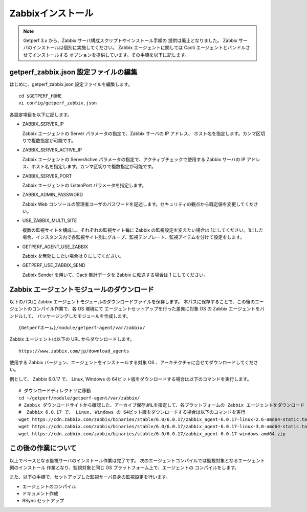 Zabbixインストール
==================

.. note::

   Getperf 3.x から、Zabbix サーバ構成スクリプトやインストール手順の
   提供は廃止となりました。
   Zabbix サーバのインストールは個別に実施してください。
   Zabbix エージェントに関しては Cacti エージェントとバンドルさせてインストールする
   オプションを提供しています。その手順を以下に記します。


getperf\_zabbix.json 設定ファイルの編集
---------------------------------------

はじめに、getperf_zabbix.json 設定ファイルを編集します。

::

    cd $GETPERF_HOME
    vi config/getperf_zabbix.json

各設定項目を以下に記します。

.. -  ZABBIX_SERVER_VERSION

..    Zabbix の LTS(Long Term Support)　バージョンである 2.2 系を指定します。既定は、2.2.10 となりますが、マイナーリリースの更新がある場合は上位のバージョンを指定します。バージョンの確認は、以下開発サイトURLのZabbixソースのリストで確認してください。

..    http://www.zabbix.com/jp/download.php (Zabbixソースセクション)

.. .. figure:: ../image/zabbix_url_source.png
..    :align: center
..    :alt: Zabbix Source URL
..    :width: 640px

.. -  ZABBIX_AGENT_VERSION

..    エージェントは 上記 URL のコンパイル済みZabbixエージェントダウンロードからコンパイル済みバイナリをダウンロードします。ダウンロードリストに記載されているバージョンを指定してください。

.. -  DOWNLOAD_AGENT_PLATFORMS

..    Zabbix エージェントは各プラットフォームのバイナリをダウンロードしてインストールします。予め監視対象のプラットフォームのリストを記載します。プラットフォーム名は、`コンパイル済みZabbixエージェント <http://www.zabbix.com/jp/download.php>`_ からダウンロードファイルを選択し、ダウンロードファイル名のリリースバージョンの後ろのサフィックス名を記します。例えば、zabbix_agents_2.2.9.linux2_6.i386.tar.gzは、linux2_6.i386 がプラットフォーム名となります。

-  ZABBIX_SERVER_IP

   Zabbix エージェントの Server パラメータの指定で、Zabbix サーバの IP アドレス、
   ホスト名を指定します。カンマ区切りで複数指定が可能です。

-  ZABBIX_SERVER_ACTIVE_IP

   Zabbix エージェントの ServerActive パラメータの指定で、アクティブチェックで使用する
   Zabbix サーバの IP アドレス、ホスト名を指定します。カンマ区切りで複数指定が可能です。

-  ZABBIX_SERVER_PORT

   Zabbix エージェントの ListenPort パラメータを指定します。

-  ZABBIX_ADMIN_PASSWORD

   Zabbix Web コンソールの管理者ユーザのパスワードを記述します。セキュリティの観点から既定値を変更してください。

-  USE_ZABBIX_MULTI_SITE

   複数の監視サイトを構成し、それぞれの監視サイト毎に Zabbix の監視設定を変えたい場合は   1にしてください。1にした場合、インスタンス内で各監視サイト別にグループ、監視テンプレート、監視アイテムを分けて設定をします。

-  GETPERF_AGENT_USE_ZABBIX

   Zabbix を無効にしたい場合は 0 にしてください。

-  GETPERF_USE_ZABBIX_SEND

   Zabbix Sender を用いて、Cacti 集計データを Zabbix に転送する場合は 1 にしてください。


.. Zabbix インストール
.. -------------------

.. Zabbix サーバ一式のインストールと、エージェント一式のダウンロードをします。Zabbix サーバは開発元が提供するyumリポジトリからインストールをします。

.. .. note::

..    スクリプトの実行で以下の依存パッケージの解決エラーが発生した場合、
..    以下のZabbixサイトから手動インストールをしてください。

..    zabbix-server-mysql-1.8.22-1.el6.x86_64 (epel) 要求: libiksemel.so.3()(64bit)

..    ::

..       mkdir -p work/zabbix
..       cd work/zabbix/
..       wget https://repo.zabbix.com/non-supported/rhel/6/x86_64/iksemel-1.4-2.el6.x86_64.rpm
..       wget https://repo.zabbix.com/non-supported/rhel/6/x86_64/iksemel-devel-1.4-2.el6.x86_64.rpm
..       wget https://repo.zabbix.com/non-supported/rhel/6/x86_64/iksemel-utils-1.4-2.el6.x86_64.rpm
..       sudo -E yum localinstall *.rpm



.. ::

..     sudo -E rex prepare_zabbix

.. エージェントは、設定ファイルに指定したプラットフォームのバイナリを{GETPERF_HOME}/module/getperf-agent/var/zabbix
.. の下にダウンロードします。各ダウンロードファイルのMD5　チェックサム結果がインストールメッセージに出力されるので、上述の開発元ダウンロードサイトのURL の MD5 記述と同じであることを確認してください。

.. .. note::

..   -  MySQL データベース作成エラーについて

..      yum でインストールされた、Zabbix サーバと、getperf_zabbix.json で記載したバージョンが異なる場合に MySQL
..      データベースの作成に失敗する場合が有ります。その場合は以下のインストールディレクトリからバージョンの確認をします。

..      ::

..          ls /usr/share/doc/| grep zabbix
..          zabbix-2.2.10
..          zabbix-server-mysql-2.2.10

..      getperf_zabbix.json の ZABBIX_SERVER_VERSION　に正しいバージョンを指定してください。以下例では2.2.10を指定します。     設定後、以下のコマンドを手動で作成中のデータベース (zabbix)を削除し、インストールスクリプトを再実行することで、データベースの再作成を行います。

..      ::

..          mysqladmin -u root -p drop zabbix
..          sudo script/deploy-zabbix.pl

..      mysql　の root パスワードは config/getperf_site.json の GETPERF_CACTI_MYSQL_ROOT_PASSWD となります。

.. Zabbix の動作確認
.. -----------------

.. インストールが成功すると、 Zabbix サーバプロセスが自動起動されます。以下の確認をします。

.. -  'ps -ef | grep zabbix_server' を実行してプロセスの起動を確認します
.. -  'tail -f /var/log/zabbix/zabbix_server.log' を実行してログを確認します
.. -  Webブラウザから 'http://{監視サーバアドレス}/zabbix/' を開いて管理コンソールログイン画面を確認します
.. -  管理コンソールログイン画面から、ユーザ admin、パスワードは ZABBIX_ADMIN_PASSWORD　を入力してログインします

.. これで Zabbix のインストール作業は完了です。この後の Zabbix の監視設定は、管理コマンド zabbix-cli
.. を用いて行います。zabbix-cli については後述します。

Zabbix エージェントモジュールのダウンロード
-------------------------------------------

以下のパスに Zabbix エージェントモジュールのダウンロードファイルを保存します。
本パスに保存することで、この後のエージェントのコンパイル作業で、各 OS 環境にて
エージェントセットアップを行った差異に対象 OS の Zabbix エージェントをバンドルして、
パッケージングしたモジュールを作成します。

::

   {Getperfホーム}/module/getperf-agent/var/zabbix/

Zabbix エージェントは以下の URL からダウンロードします。

::

   https://www.zabbix.com/jp/download_agents

使用する Zabbix バージョン、エージェントをインストールする対象 OS 、アーキテクチャに合せてダウンロードしてください。

例として、 Zabbix 6.0.17 で、 Linux, Windows の 64ビット版をダウンロードする場合は以下のコマンドを実行します。

::

   # ダウンロードディレクトリに移動
   cd ~/getperf/module/getperf-agent/var/zabbix/
   # Zabbix ダウンロードサイトから確認した、アーカイブ保存URLを指定して、各プラットフォームの Zabbix エージェントをダウンロード
   #  Zabbix 6.0.17 で、 Linux, Windows の 64ビット版をダウンロードする場合は以下のコマンドを実行
   wget https://cdn.zabbix.com/zabbix/binaries/stable/6.0/6.0.17/zabbix_agent-6.0.17-linux-2.6-amd64-static.tar.gz
   wget https://cdn.zabbix.com/zabbix/binaries/stable/6.0/6.0.17/zabbix_agent-6.0.17-linux-3.0-amd64-static.tar.gz
   wget https://cdn.zabbix.com/zabbix/binaries/stable/6.0/6.0.17/zabbix_agent-6.0.17-windows-amd64.zip


この後の作業について
--------------------

以上でベースとなる監視サーバのインストール作業は完了です。
次のエージェントコンパイルでは監視対象となるエージェント側のインストール
作業となり、監視対象と同じ OS プラットフォーム上で、エージェントの
コンパイルをします。

また、以下の手順で、セットアップした監視サーバ自身の監視設定を行います。

* エージェントのコンパイル
* ドキュメント作成
* RSync セットアップ


